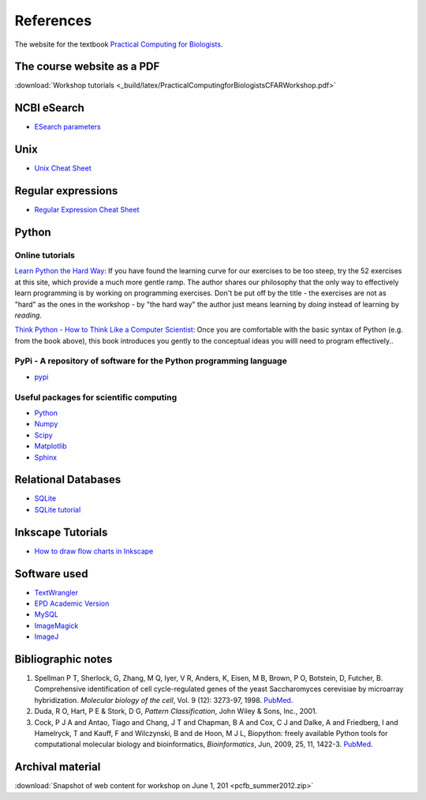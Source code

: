 References
==========

The website for the textbook `Practical Computing for Biologists`_.

.. index::
   single: references

The course website as a PDF
----------------------------------------

:download:`Workshop tutorials <_build/latex/PracticalComputingforBiologistsCFARWorkshop.pdf>`

NCBI eSearch
----------------------------------------

* `ESearch parameters`_

Unix
----

* `Unix Cheat Sheet`_

Regular expressions
-------------------

* `Regular Expression Cheat Sheet`_

Python
------

Online tutorials
^^^^^^^^^^^^^^^^^^^^^^^^^^^^^^^^^^^^^^^^^^^^^^^^^^^^^^^^^^^^

`Learn Python the Hard Way`_: If you have found the learning curve for our exercises to be too steep, try the 52 exercises at this site, which provide a much more gentle ramp. The author shares our philosophy that the only way to effectively learn programming is by working on programming exercises. Don't be put off by the title - the exercises are not as "hard" as the ones in the workshop - by "the hard way" the author just means learning by *doing* instead of learning by *reading*.

`Think Python - How to Think Like a Computer Scientist`_: Once you are comfortable with the basic syntax of Python (e.g. from the book above), this book introduces you gently to the conceptual ideas you willl need to program effectively..

PyPi - A repository of software for the Python programming language
^^^^^^^^^^^^^^^^^^^^^^^^^^^^^^^^^^^^^^^^^^^^^^^^^^^^^^^^^^^^

* pypi_

Useful packages for scientific computing
^^^^^^^^^^^^^^^^^^^^^^^^^^^^^^^^^^^^^^^^^^^^^^^^^^^^^^^^^^^^

* Python_
* Numpy_
* Scipy_
* Matplotlib_
* Sphinx_

Relational Databases
--------------------

* SQLite_
* `SQLite tutorial`_

Inkscape Tutorials
------------------

* `How to draw flow charts in Inkscape`_

Software used
-------------

* TextWrangler_
* `EPD Academic Version`_
* MySQL_
* ImageMagick_
* ImageJ_

.. _TextWrangler: http://www.barebones.com/products/textwrangler/
.. _Python: http://www.python.org/
.. _EPD: http://www.enthought.com/
.. _EPD Academic Version: http://enthought.com/products/edudownload.php
.. _Numpy: http://numpy.scipy.org/
.. _Scipy: http://www.scipy.org/
.. _Matplotlib: http://matplotlib.sourceforge.net/
.. _MySQL: http://www.mysql.com/
.. _Sphinx: http://sphinx.pocoo.org/
..  _Inkscape: http://inkscape.org/
.. _ImageMagick: http://www.imagemagick.org/script/index.php
.. _ImageJ: http://rsbweb.nih.gov/ij/
..  _Practical Computing for Biologists: http://practicalcomputing.org/
.. _SQLite: http://sqlite.org
.. _SQLite tutorial: http://zetcode.com/databases/sqlitetutorial/
.. _Regular Expression Cheat Sheet: http://www.cheatography.com/davechild/cheat-sheets/regular-expressions/
.. _Think Python - How to Think Like a Computer Scientist: http://www.greenteapress.com/thinkpython/html/index.html
.. _Unix Cheat Sheet: http://files.fosswire.com/2007/08/fwunixref.pdf
.. _pypi: http://pypi.python.org
.. _ESearch parameters: http://www.ncbi.nlm.nih.gov/entrez/query/static/esearch_help.html
.. _Learn Python the Hard Way: http://learnpythonthehardway.org/book/
.. _How to draw flow charts in Inkscape: http://www.ioncannon.net/utilities/123/10-tips-for-creating-good-looking-diagrams-using-inkscape/


Bibliographic notes
------------------------------------------------------------

1. Spellman P T, Sherlock, G, Zhang, M Q, Iyer, V R, Anders, K, Eisen, M B, Brown, P O, Botstein, D, Futcher, B.
   Comprehensive identification of cell cycle-regulated genes of the yeast Saccharomyces cerevisiae by microarray hybridization.
   *Molecular biology of the cell*, Vol. 9 (12): 3273-97, 1998. `PubMed <http://www.ncbi.nlm.nih.gov/pubmed/9843569>`_.

2. Duda, R O, Hart, P E & Stork, D G, *Pattern Classification*, John Wiley & Sons, Inc., 2001.

3. Cock, P J A and Antao, Tiago and Chang, J T and Chapman, B A and Cox, C J and Dalke, A and Friedberg, I and Hamelryck, T 
   and Kauff, F and Wilczynski, B and de Hoon, M J L, Biopython: freely available Python tools for computational molecular 
   biology and bioinformatics, *Bioinformatics*, Jun, 2009, 25, 11, 1422-3. `PubMed <http://www.ncbi.nlm.nih.gov/pubmed/19304878>`_.

Archival material
------------------------------------------------------------

:download:`Snapshot of web content for workshop on June 1, 201 <pcfb_summer2012.zip>`

